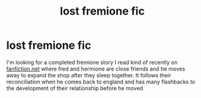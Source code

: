 #+TITLE: lost fremione fic

* lost fremione fic
:PROPERTIES:
:Author: moatcar
:Score: 1
:DateUnix: 1615951918.0
:DateShort: 2021-Mar-17
:FlairText: What's That Fic?
:END:
I'm looking for a completed fremione story I read kind of recently on [[https://fanfiction.net/][fanfiction.net]] where fred and hermione are close friends and he moves away to expand the shop after they sleep together. It follows their reconciliation when he comes back to england and has many flashbacks to the development of their relationship before he moved


